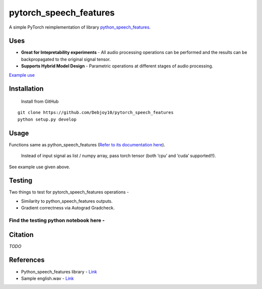 pytorch_speech_features
=======================

A simple PyTorch reimplementation of library
`python_speech_features <https://github.com/jameslyons/python_speech_features>`__.

Uses
----

-  **Great for Intepretability experiments** - All audio processing
   operations can be performed and the results can be backpropagated to
   the original signal tensor.
-  **Supports Hybrid Model Design** - Parametric operations at different
   stages of audio processing.

`Example
use <https://github.com/Debjoy10/pytorch_speech_features/blob/main/demo.ipynb>`__

Installation
------------

   Install from GitHub

::

   git clone https://github.com/Debjoy10/pytorch_speech_features
   python setup.py develop

Usage
-----

Functions same as python_speech_features (`Refer to its documentation here <https://python-speech-features.readthedocs.io/en/latest/>`__).


   Instead of input signal as list / numpy array, pass torch tensor (both ‘cpu’ and ‘cuda’ supported!!).

::

See example use given above.

Testing
-------
Two things to test for pytorch_speech_features operations -   


-  Similarity to python_speech_features outputs. 
-  Gradient correctness via Autograd Gradcheck.

Find the testing python notebook here -
'''''''''''''''''''''''''''''''''''''''

|Open In Colab|

Citation
--------

*TODO*

References
----------

-  Python_speech_features library -
   `Link <https://github.com/jameslyons/python_speech_features>`__
-  Sample english.wav -
   `Link <http://voyager.jpl.nasa.gov/spacecraft/audio/english.au>`__

.. |Open In Colab| image:: https://colab.research.google.com/assets/colab-badge.svg
   :target: https://colab.research.google.com/drive/1Tyizr62YGi5-CR-o-tawV6pu68JT3DOF?usp=sharing
